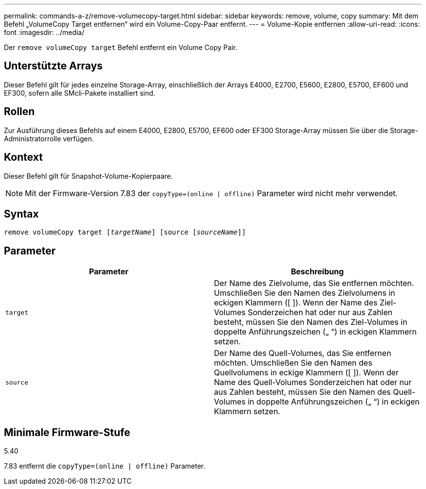 ---
permalink: commands-a-z/remove-volumecopy-target.html 
sidebar: sidebar 
keywords: remove, volume, copy 
summary: Mit dem Befehl „VolumeCopy Target entfernen“ wird ein Volume-Copy-Paar entfernt. 
---
= Volume-Kopie entfernen
:allow-uri-read: 
:icons: font
:imagesdir: ../media/


[role="lead"]
Der `remove volumeCopy target` Befehl entfernt ein Volume Copy Pair.



== Unterstützte Arrays

Dieser Befehl gilt für jedes einzelne Storage-Array, einschließlich der Arrays E4000, E2700, E5600, E2800, E5700, EF600 und EF300, sofern alle SMcli-Pakete installiert sind.



== Rollen

Zur Ausführung dieses Befehls auf einem E4000, E2800, E5700, EF600 oder EF300 Storage-Array müssen Sie über die Storage-Administratorrolle verfügen.



== Kontext

Dieser Befehl gilt für Snapshot-Volume-Kopierpaare.

[NOTE]
====
Mit der Firmware-Version 7.83 der `copyType=(online | offline)` Parameter wird nicht mehr verwendet.

====


== Syntax

[source, cli, subs="+macros"]
----
remove volumeCopy target pass:quotes[[_targetName_]] [source pass:quotes[[_sourceName_]]]
----


== Parameter

|===
| Parameter | Beschreibung 


 a| 
`target`
 a| 
Der Name des Zielvolume, das Sie entfernen möchten. Umschließen Sie den Namen des Zielvolumens in eckigen Klammern ([ ]). Wenn der Name des Ziel-Volumes Sonderzeichen hat oder nur aus Zahlen besteht, müssen Sie den Namen des Ziel-Volumes in doppelte Anführungszeichen („ “) in eckigen Klammern setzen.



 a| 
`source`
 a| 
Der Name des Quell-Volumes, das Sie entfernen möchten. Umschließen Sie den Namen des Quellvolumens in eckige Klammern ([ ]). Wenn der Name des Quell-Volumes Sonderzeichen hat oder nur aus Zahlen besteht, müssen Sie den Namen des Quell-Volumes in doppelte Anführungszeichen („ “) in eckigen Klammern setzen.

|===


== Minimale Firmware-Stufe

5.40

7.83 entfernt die `copyType=(online | offline)` Parameter.
